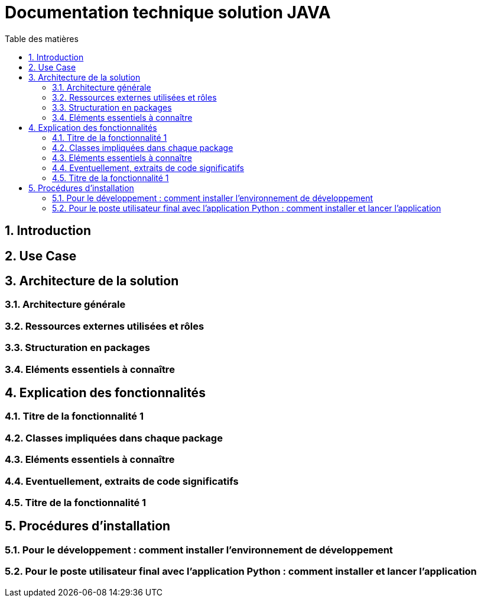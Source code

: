 = Documentation technique solution JAVA
:toc:
:toc-title: Table des matières
:sectnums:
:sectnumlevels: 4

== Introduction


== Use Case

== Architecture de la solution

=== Architecture générale

=== Ressources externes utilisées et rôles

=== Structuration en packages

=== Eléments essentiels à connaître

== Explication des fonctionnalités 

=== Titre de la fonctionnalité 1

=== Classes impliquées dans chaque package

=== Eléments essentiels à connaître

=== Eventuellement, extraits de code significatifs 

=== Titre de la fonctionnalité 1

== Procédures d'installation 

=== Pour le développement : comment installer l'environnement de développement

=== Pour le poste utilisateur final avec l'application Python : comment installer et lancer l'application

